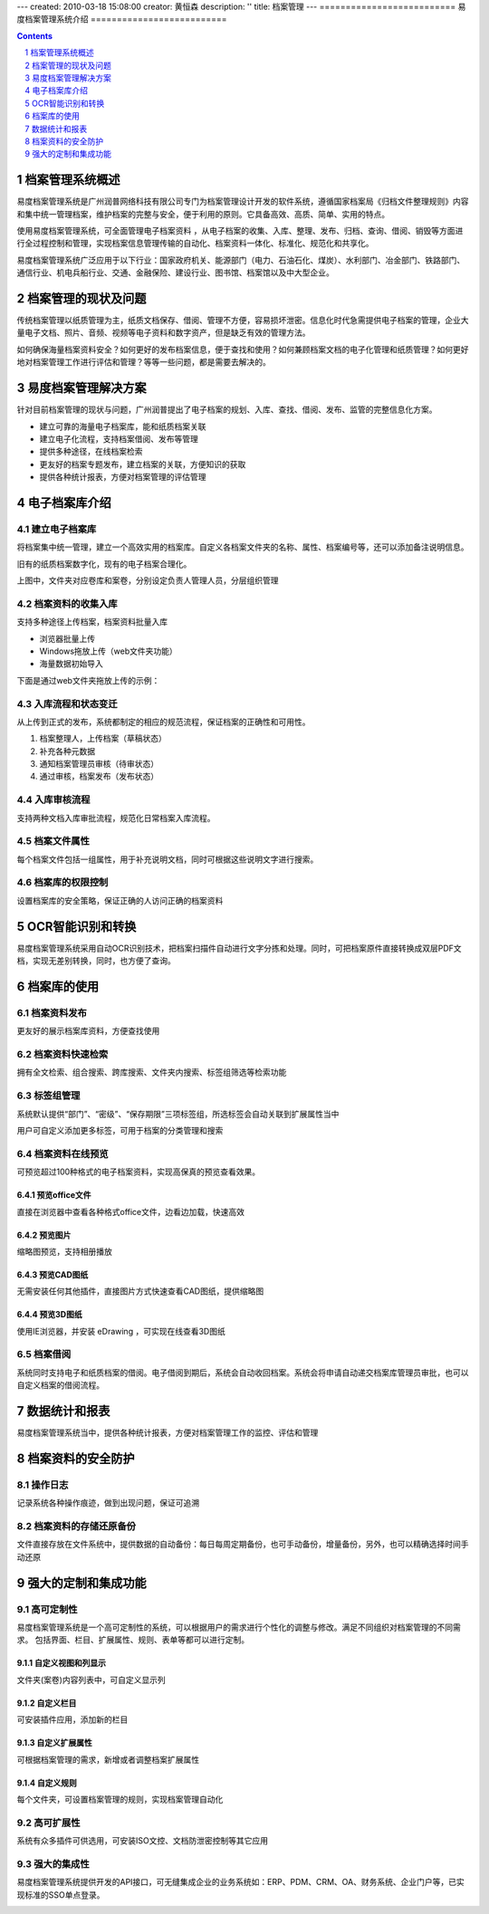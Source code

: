 ---
created: 2010-03-18 15:08:00
creator: 黄恒森
description: ''
title: 档案管理
---
==========================
易度档案管理系统介绍
==========================

.. image:: img/edodocs-archive001.jpg

.. image:: img/edodocs-archive045.png
   :class: float-right
   :target: http://archive.oc.everydo.cn/@@loginForm.html?camefrom=%2Flogin%3Fservice%3Dhttp%253A%252F%252Farchive.everydo.cn&isdocsdemo=1




.. contents::
   :depth: 1
.. sectnum::

档案管理系统概述
==========================

易度档案管理系统是广州润普网络科技有限公司专门为档案管理设计开发的软件系统，遵循国家档案局《归档文件整理规则》内容和集中统一管理档案，维护档案的完整与安全，便于利用的原则。它具备高效、高质、简单、实用的特点。

使用易度档案管理系统，可全面管理电子档案资料 ，从电子档案的收集、入库、整理、发布、归档、查询、借阅、销毁等方面进行全过程控制和管理，实现档案信息管理传输的自动化、档案资料一体化、标准化、规范化和共享化。

易度档案管理系统广泛应用于以下行业：国家政府机关、能源部门（电力、石油石化、煤炭）、水利部门、冶金部门、铁路部门、通信行业、机电兵船行业、交通、金融保险、建设行业、图书馆、档案馆以及中大型企业。


档案管理的现状及问题
===========================
传统档案管理以纸质管理为主，纸质文档保存、借阅、管理不方便，容易损坏泄密。信息化时代急需提供电子档案的管理，企业大量电子文档、照片、音频、视频等电子资料和数字资产，但是缺乏有效的管理方法。

如何确保海量档案资料安全？如何更好的发布档案信息，便于查找和使用？如何兼顾档案文档的电子化管理和纸质管理？如何更好地对档案管理工作进行评估和管理？等等一些问题，都是需要去解决的。


易度档案管理解决方案
==============================
针对目前档案管理的现状与问题，广州润普提出了电子档案的规划、入库、查找、借阅、发布、监管的完整信息化方案。

- 建立可靠的海量电子档案库，能和纸质档案关联
- 建立电子化流程，支持档案借阅、发布等管理
- 提供多种途径，在线档案检索
- 更友好的档案专题发布，建立档案的关联，方便知识的获取
- 提供各种统计报表，方便对档案管理的评估管理


电子档案库介绍
=========================

建立电子档案库
-------------------------
将档案集中统一管理，建立一个高效实用的档案库。自定义各档案文件夹的名称、属性、档案编号等，还可以添加备注说明信息。

旧有的纸质档案数字化，现有的电子档案合理化。

.. image:: img/archive-img001.png
   :alt: 档案管理系统-电子档案库
   :width: 400px

上图中，文件夹对应卷库和案卷，分别设定负责人管理人员，分层组织管理


档案资料的收集入库
----------------------------------
支持多种途径上传档案，档案资料批量入库

- 浏览器批量上传
- Windows拖放上传（web文件夹功能）
- 海量数据初始导入

下面是通过web文件夹拖放上传的示例：

.. image:: img/archive-img003.png
   :alt: 档案资料的收集入库
   :width: 400px

入库流程和状态变迁
--------------------------

从上传到正式的发布，系统都制定的相应的规范流程，保证档案的正确性和可用性。

1. 档案整理人，上传档案（草稿状态）
2. 补充各种元数据
3. 通知档案管理员审核（待审状态）
4. 通过审核，档案发布（发布状态）

.. image:: img/archive-img004.png
   :alt: 档案入库流程和状态变迁
   :width: 400px


入库审核流程
--------------------------------
支持两种文档入库审批流程，规范化日常档案入库流程。

.. image:: img/archive-img034.png
   :alt: 档案入库审核流程



档案文件属性
-------------------
每个档案文件包括一组属性，用于补充说明文档，同时可根据这些说明文字进行搜索。

.. image:: img/archive-img007.png
   :alt: 档案文件属性
   :width: 400px

档案库的权限控制
---------------------
设置档案库的安全策略，保证正确的人访问正确的档案资料

.. image:: img/archive-img013.png
   :alt: 档案库的权限管理控制
   :width: 400px

OCR智能识别和转换
=====================
易度档案管理系统采用自动OCR识别技术，把档案扫描件自动进行文字分拣和处理。同时，可把档案原件直接转换成双层PDF文档，实现无差别转换，同时，也方便了查询。

.. image:: img/archive-img012.png
   :alt: OCR智能文字识别
   :width: 400px

档案库的使用
===================

档案资料发布
--------------------
更友好的展示档案库资料，方便查找使用

.. image:: img/archive-img008.png
   :alt: 档案资料发布
   :width: 400px

档案资料快速检索
-----------------------
拥有全文检索、组合搜索、跨库搜索、文件夹内搜索、标签组筛选等检索功能

.. image:: img/archive-img016.png
   :alt: 搜索：全文检索、组合搜索、跨库搜索、文件夹内搜索等检索功能
   :width: 480px

标签组管理
---------------------------
系统默认提供“部门”、“密级”、“保存期限”三项标签组，所选标签会自动关联到扩展属性当中

用户可自定义添加更多标签，可用于档案的分类管理和搜索

.. image:: img/archive-img033.png
   :alt: 搜索：标签组分类
   :width: 500px


档案资料在线预览
-------------------------
可预览超过100种格式的电子档案资料，实现高保真的预览查看效果。

预览office文件
......................
直接在浏览器中查看各种格式office文件，边看边加载，快速高效

.. image:: img/archive-img021.png
   :alt: 档案库在线预览office文件
   :width: 400px

预览图片
...............
缩略图预览，支持相册播放

.. image:: img/archive-img022.png
   :alt: 档案库在线预览图片
   :width: 400px

预览CAD图纸
....................
无需安装任何其他插件，直接图片方式快速查看CAD图纸，提供缩略图

.. image:: img/archive-img023.png
   :alt: 档案库在线预览CAD图纸
   :width: 400px

预览3D图纸
...................
使用IE浏览器，并安装 eDrawing ，可实现在线查看3D图纸

.. image:: img/archive-img024.png
   :alt: 档案库在线预览3D图纸
   :width: 555px

档案借阅
----------------
系统同时支持电子和纸质档案的借阅。电子借阅到期后，系统会自动收回档案。系统会将申请自动递交档案库管理员审批，也可以自定义档案的借阅流程。

.. image:: img/archive-img020.png
   :alt: 档案借阅流程管理
   :width: 480px


数据统计和报表
=========================
易度档案管理系统当中，提供各种统计报表，方便对档案管理工作的监控、评估和管理

.. image:: img/archive-img032.png
   :alt: 档案资料的数据统计和报表
   :width: 510px


档案资料的安全防护
=============================

操作日志
------------------
记录系统各种操作痕迹，做到出现问题，保证可追溯

.. image:: img/archive-img014.png
   :alt: 档案管理系统操作日志记录查询
   :width: 400px

档案资料的存储还原备份
----------------------------------

文件直接存放在文件系统中，提供数据的自动备份：每日每周定期备份，也可手动备份，增量备份，另外，也可以精确选择时间手动还原

.. image:: img/archive-img015.png
   :alt: 档案资料的存储还原备份
   :width: 347px


强大的定制和集成功能
================================

高可定制性
------------------
易度档案管理系统是一个高可定制性的系统，可以根据用户的需求进行个性化的调整与修改。满足不同组织对档案管理的不同需求。 包括界面、栏目、扩展属性、规则、表单等都可以进行定制。


自定义视图和列显示
...........................
文件夹(案卷)内容列表中，可自定义显示列

.. image:: img/archive-img027.png
   :alt: 自定义视图和列显示
   :width: 400px

自定义栏目
..................
可安装插件应用，添加新的栏目

.. image:: img/archive-img028.png
   :alt: 自定义栏目
   :width: 400px

自定义扩展属性
..................
可根据档案管理的需求，新增或者调整档案扩展属性

.. image:: img/archive-img029.png
   :alt: 自定义扩展属性
   :width: 400px

自定义规则
.......................
每个文件夹，可设置档案管理的规则，实现档案管理自动化

.. image:: img/archive-img030.png
   :alt: 自定义规则
   :width: 400px


高可扩展性
----------------
系统有众多插件可供选用，可安装ISO文控、文档防泄密控制等其它应用

.. image:: img/archive-img025.png
   :alt: 档案管理系统的高可扩展性
   :width: 400px


强大的集成性
------------------
易度档案管理系统提供开发的API接口，可无缝集成企业的业务系统如：ERP、PDM、CRM、OA、财务系统、企业门户等，已实现标准的SSO单点登录。

.. image:: img/edodocs-archive045.png
   :target: http://archive.oc.everydo.cn/@@loginForm.html?camefrom=%2Flogin%3Fservice%3Dhttp%253A%252F%252Farchive.everydo.cn&isdocsdemo=1


.. raw:: html

  <h3><a href="/download.rst" rel="nofollow">下载易度档案管理</a></h3>
